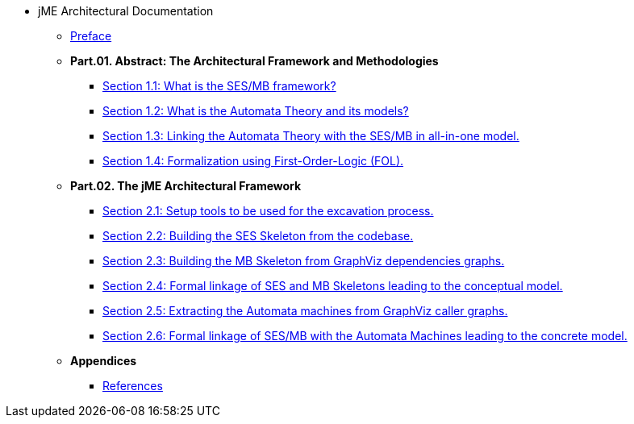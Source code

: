 * jME Architectural Documentation
** xref:preface.adoc[Preface]
** **Part.01. Abstract: The Architectural Framework and Methodologies**
*** xref:section1-1.adoc[Section 1.1: What is the SES/MB framework?]
*** xref:section1-2.adoc[Section 1.2: What is the Automata Theory and its models?]
*** xref:section1-3.adoc[Section 1.3: Linking the Automata Theory with the SES/MB in all-in-one model.]
*** xref:section1-4.adoc[Section 1.4: Formalization using First-Order-Logic (FOL).]
** **Part.02. The jME Architectural Framework**
*** xref:section2-1.adoc[Section 2.1: Setup tools to be used for the excavation process.]
*** xref:section2-2.adoc[Section 2.2: Building the SES Skeleton from the codebase.]
*** xref:section2-3.adoc[Section 2.3: Building the MB Skeleton from GraphViz dependencies graphs.]
*** xref:section2-4.adoc[Section 2.4: Formal linkage of SES and MB Skeletons leading to the conceptual model.]
*** xref:section2-5.adoc[Section 2.5: Extracting the Automata machines from GraphViz caller graphs.]
*** xref:section2-6.adoc[Section 2.6: Formal linkage of SES/MB with the Automata Machines leading to the concrete model.]
** **Appendices**
*** xref:appendix-a.adoc[References]

